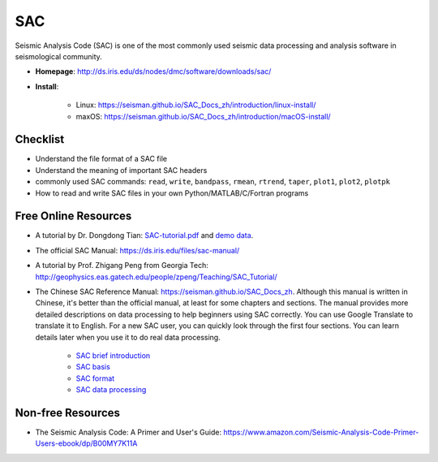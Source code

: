 SAC
===

Seismic Analysis Code (SAC) is one of the most commonly used seismic data processing and analysis software in seismological community.

- **Homepage**: http://ds.iris.edu/ds/nodes/dmc/software/downloads/sac/
- **Install**:

    - Linux: https://seisman.github.io/SAC_Docs_zh/introduction/linux-install/
    - maxOS: https://seisman.github.io/SAC_Docs_zh/introduction/macOS-install/


Checklist
---------

- Understand the file format of a SAC file
- Understand the meaning of important SAC headers
- commonly used SAC commands: ``read``, ``write``, ``bandpass``, ``rmean``, ``rtrend``, ``taper``, ``plot1``, ``plot2``, ``plotpk``
- How to read and write SAC files in your own Python/MATLAB/C/Fortran programs


Free Online Resources
---------------------

- A tutorial by Dr. Dongdong Tian: `SAC-tutorial.pdf <https://drive.google.com/file/d/1MwziNHLCx0kQ0EV0mv4zluQTUOcmBNeR/view>`__ and `demo data <https://drive.google.com/file/d/1DlF67Bx4hDTG2Qy7Uz3h_u8pBp1NBMyu/view>`__.
- The official SAC Manual: https://ds.iris.edu/files/sac-manual/
- A tutorial by Prof. Zhigang Peng from Georgia Tech: http://geophysics.eas.gatech.edu/people/zpeng/Teaching/SAC_Tutorial/
- The Chinese SAC Reference Manual: https://seisman.github.io/SAC_Docs_zh. Although this manual is written in Chinese, it's better than the official manual, at least for some chapters and sections. The manual provides more detailed descriptions on data processing to help beginners using SAC correctly. You can use Google Translate to translate it to English. For a new SAC user, you can quickly look through the first four sections. You can learn details later when you use it to do real data processing.

    - `SAC brief introduction <https://seisman.github.io/SAC_Docs_zh/introduction/>`_
    - `SAC basis <https://seisman.github.io/SAC_Docs_zh/basis/>`_
    - `SAC format <https://seisman.github.io/SAC_Docs_zh/fileformat/>`_
    - `SAC data processing <https://seisman.github.io/SAC_Docs_zh/data-process/>`_

Non-free Resources
------------------

- The Seismic Analysis Code: A Primer and User's Guide: https://www.amazon.com/Seismic-Analysis-Code-Primer-Users-ebook/dp/B00MY7K11A

